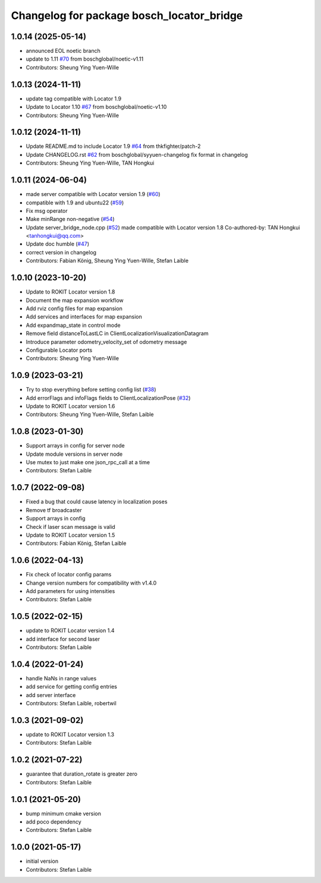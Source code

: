 ^^^^^^^^^^^^^^^^^^^^^^^^^^^^^^^^^^^^^^^^^^
Changelog for package bosch_locator_bridge
^^^^^^^^^^^^^^^^^^^^^^^^^^^^^^^^^^^^^^^^^^

1.0.14 (2025-05-14)
-------------------
* announced EOL noetic branch
* update to 1.11 `#70 <https://github.com/boschglobal/locator_ros_bridge/issues/70>`_ from boschglobal/noetic-v1.11
* Contributors: Sheung Ying Yuen-Wille

1.0.13 (2024-11-11)
-------------------
* update tag compatible with Locator 1.9
* Update to Locator 1.10 `#67 <https://github.com/boschglobal/locator_ros_bridge/issues/67>`_ from boschglobal/noetic-v1.10
* Contributors: Sheung Ying Yuen-Wille

1.0.12 (2024-11-11)
-------------------
* Update README.md to include Locator 1.9 `#64 <https://github.com/boschglobal/locator_ros_bridge/issues/64>`_ from thkfighter/patch-2
* Update CHANGELOG.rst `#62 <https://github.com/boschglobal/locator_ros_bridge/issues/62>`_ from boschglobal/syyuen-changelog
  fix format in changelog
* Contributors: Sheung Ying Yuen-Wille, TAN Hongkui

1.0.11 (2024-06-04)
-----------------------
* made server compatible with Locator version 1.9 (`#60 <https://github.com/boschglobal/locator_ros_bridge/issues/60>`_)
* compatible with 1.9 and ubuntu22 (`#59 <https://github.com/boschglobal/locator_ros_bridge/issues/59>`_)
* Fix msg operator
* Make minRange non-negative (`#54 <https://github.com/boschglobal/locator_ros_bridge/issues/54>`_)
* Update server_bridge_node.cpp (`#52 <https://github.com/boschglobal/locator_ros_bridge/issues/52>`_)
  made compatible with Locator version 1.8
  Co-authored-by: TAN Hongkui <tanhongkui@qq.com>
* Update doc humble (`#47 <https://github.com/boschglobal/locator_ros_bridge/issues/47>`_)
* correct version in changelog
* Contributors: Fabian König, Sheung Ying Yuen-Wille, Stefan Laible

1.0.10 (2023-10-20)
--------------------------
* Update to ROKIT Locator version 1.8
* Document the map expansion workflow
* Add rviz config files for map expansion
* Add services and interfaces for map expansion
* Add expandmap_state in control mode
* Remove field distanceToLastLC in ClientLocalizationVisualizationDatagram
* Introduce parameter odometry_velocity_set of odometry message
* Configurable Locator ports
* Contributors: Sheung Ying Yuen-Wille

1.0.9 (2023-03-21)
------------------
* Try to stop everything before setting config list (`#38 <https://github.com/boschglobal/locator_ros_bridge/issues/38>`_)
* Add errorFlags and infoFlags fields to ClientLocalizationPose (`#32 <https://github.com/boschglobal/locator_ros_bridge/issues/32>`_)
* Update to ROKIT Locator version 1.6
* Contributors: Sheung Ying Yuen-Wille, Stefan Laible

1.0.8 (2023-01-30)
------------------
* Support arrays in config for server node
* Update module versions in server node
* Use mutex to just make one json_rpc_call at a time
* Contributors: Stefan Laible

1.0.7 (2022-09-08)
------------------
* Fixed a bug that could cause latency in localization poses
* Remove tf broadcaster
* Support arrays in config
* Check if laser scan message is valid
* Update to ROKIT Locator version 1.5
* Contributors: Fabian König, Stefan Laible

1.0.6 (2022-04-13)
------------------
* Fix check of locator config params
* Change version numbers for compatibility with v1.4.0
* Add parameters for using intensities
* Contributors: Stefan Laible

1.0.5 (2022-02-15)
------------------
* update to ROKIT Locator version 1.4
* add interface for second laser
* Contributors: Stefan Laible

1.0.4 (2022-01-24)
------------------
* handle NaNs in range values
* add service for getting config entries
* add server interface
* Contributors: Stefan Laible, robertwil

1.0.3 (2021-09-02)
------------------
* update to ROKIT Locator version 1.3
* Contributors: Stefan Laible

1.0.2 (2021-07-22)
------------------
* guarantee that duration_rotate is greater zero
* Contributors: Stefan Laible

1.0.1 (2021-05-20)
------------------
* bump minimum cmake version
* add poco dependency
* Contributors: Stefan Laible

1.0.0 (2021-05-17)
------------------
* initial version
* Contributors: Stefan Laible
